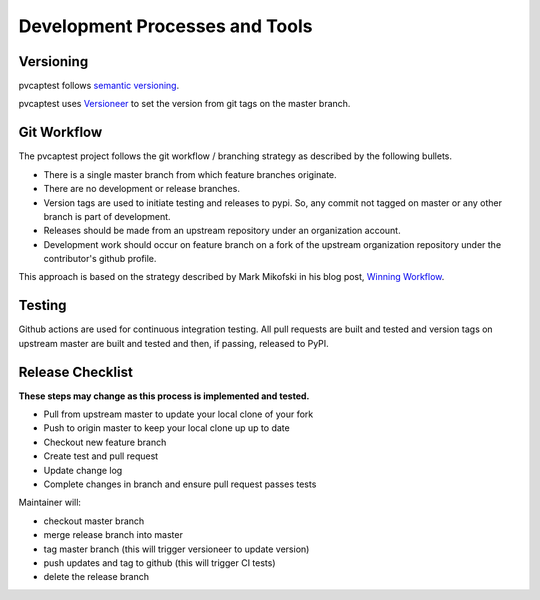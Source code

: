 .. _release:

Development Processes and Tools
===============================

Versioning
----------

pvcaptest follows `semantic versioning <https://semver.org/>`__.

pvcaptest uses `Versioneer <https://github.com/warner/python-versioneer>`__ to set the version from git tags on the master branch.

Git Workflow
------------

The pvcaptest project follows the git workflow / branching strategy as described by the following bullets.

- There is a single master branch from which feature branches originate.
- There are no development or release branches.
- Version tags are used to initiate testing and releases to pypi. So, any commit not tagged on master or any other branch is part of development.
- Releases should be made from an upstream repository under an organization account.
- Development work should occur on feature branch on a fork of the upstream organization repository under the contributor's github profile.

This approach is based on the strategy described by Mark Mikofski in his blog post, `Winning Workflow <https://poquitopicante.blogspot.com/2016/10/winning-workflow.html>`__.

Testing
-------

Github actions are used for continuous integration testing.  All pull requests are built and tested and version tags on upstream master are built and tested and then, if passing, released to PyPI.

Release Checklist
-----------------

**These steps may change as this process is implemented and tested.**

- Pull from upstream master to update your local clone of your fork
- Push to origin master to keep your local clone up up to date
- Checkout new feature branch
- Create test and pull request
- Update change log
- Complete changes in branch and ensure pull request passes tests

Maintainer will:

- checkout master branch
- merge release branch into master
- tag master branch (this will trigger versioneer to update version)
- push updates and tag to github (this will trigger CI tests)
- delete the release branch